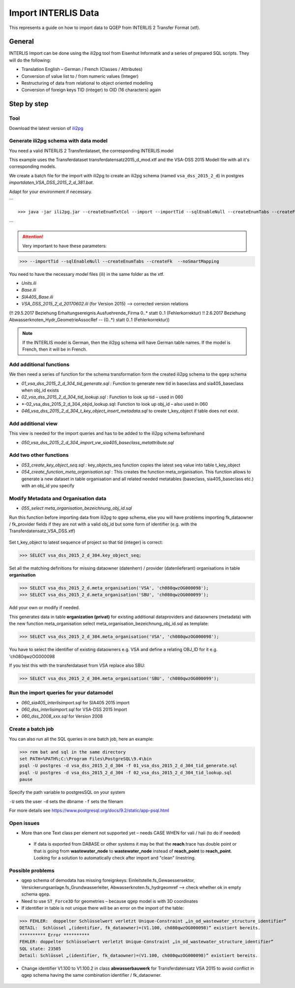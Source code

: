 Import INTERLIS Data
====================

This represents a guide on how to import data to QGEP from INTERLIS 2 Transfer Format (xtf).


General
^^^^^^^^^^^^^

INTERLIS Import can be done using the ili2pg tool from Eisenhut Informatik and a series of prepared SQL scripts. They will do the following:

* Translation English – German / French (Classes / Attributes)
* Conversion of value list to / from numeric values (Integer)
* Restructuring of data from relational to object oriented modelling
* Conversion of foreign keys TID (integer) to OID (16 characters) again

 .. figure:: images/interlisimport.jpg
 
Step by step
^^^^^^^^^^^^^

Tool
--------
Download the latest version of `ili2pg <http://eisenhutinformatik.ch/interlis/ili2pg>`_
 
 .. figure:: images/eisenhut.jpg
 
Generate ili2pg schema with data model
--------------------------------------

You need a valid INTERLIS 2 Transferdataset, the corresponding INTERLIS model

This example uses the Transferdataset transferdatensatz2015_d_mod.xtf and the VSA-DSS 2015 Modell file with all it's corresponding models.

We create a batch file for the import with ili2pg to create an ili2pg schema (named ``vsa_dss_2015_2_d``) in postgres *importdaten_VSA_DSS_2015_2_d_381.bat*.

Adapt for your environment if necessary.

```
::

>>> java -jar ili2pg.jar --createEnumTxtCol --import --importTid --sqlEnableNull --createEnumTabs --createFk  --noSmartMapping --dbdatabase qgep --dbschema vsa_dss_2015_2_d --dbusr postgres --dbpwd sjib  --log importdaten_VSA_DSS_2015_2_d_361.log transferdatensatz2015_d_mod.xtf
```

.. attention:: Very important to have these parameters: 

>>> --importTid --sqlEnableNull --createEnumTabs --createFk  --noSmartMapping

You need to have the necessary model files (ili) in the same folder as the xtf.

- *Units.ili*
- *Base.ili*
- *SIA405_Base.ili*
- *VSA_DSS_2015_2_d_20170602.ili*   (for Version 2015) –> corrected version relations 

(!! 29.5.2017 Beziehung Erhaltungsereignis.Ausfuehrende_Firma 0..* statt 0..1 (Fehlerkorrektur)
!! 2.6.2017 Beziehung Abwasserknoten_Hydr_GeometrieAssocRef -- {0..*} statt 0..1 (Fehlerkorrektur))

.. Note:: If the INTERLIS model is German, then the ili2pg schema will have German table names. If the model is French, then it will be in French.


Add additional functions
------------------------

We then need a series of function for the schema transformation form the created ili2pg schema to the ``qgep`` schema

- *01_vsa_dss_2015_2_d_304_tid_generate.sql* : Function to generate new tid in baseclass and sia405_baseclass when obj_id exists
- *02_vsa_dss_2015_2_d_304_tid_lookup.sql* : Function to look up tid – used in 060
- *-02_vsa_dss_2015_2_d_304_objid_lookup.sql: Function to look up obj_id – also used in 060 
- *046_vsa_dss_2015_2_d_304_t_key_object_insert_metadata.sql*  to create t_key_object if table does not exist.

 .. figure:: images/functions.png

Add additional view
-----------------------

This view is needed for the import queries and has to be added to the ili2pg schema beforehand

- *050_vsa_dss_2015_2_d_304_import_vw_sia405_baseclass_metattribute.sql*

Add two other functions
------------------------

- *053_create_key_object_seq.sql* : key_objects_seq function copies the latest seq value into table t_key_object
- *054_create_function_meta_organisation.sql* : This creates the function meta_organisation. This function allows to generate a new dataset in table organisation and all related needed metatables (baseclass, sia405_baseclass etc.) with an obj_id you specify

Modify Metadata and Organisation data
-------------------------------------

- *055_select meta_organisation_bezeichnung_obj_id.sql*

Run this function before importing data from ili2pg to qgep schema, else you will have problems importing fk_dataowner / fk_provider fields if they are not with a valid obj_id but some form of identifier (e.g. with the Transferdatensatz_VSA_DSS.xtf)

 .. figure:: images/set_key_object_seq.png

Set t_key_object to latest sequence of project so that tid (integer) is correct:

>>> SELECT vsa_dss_2015_2_d_304.key_object_seq;

Set all the matching definitions for missing dataowner (datenherr) / provider (datenlieferant) organisations in table **organisation**

>>> SELECT vsa_dss_2015_2_d.meta_organisation('VSA', 'ch080qwzOG000098');
>>> SELECT vsa_dss_2015_2_d.meta_organisation('SBU', 'ch080qwzOG000099');

Add your own or modify if needed.

This generates data in table **organization (privat)** for existing additional dataproviders and dataowners (metadata) with the new function meta_organisation
select meta_organisation_bezeichnung_obj_id.sql as template:

>>> SELECT vsa_dss_2015_2_d_304.meta_organisation('VSA', 'ch080qwzOG000098');

You have to select the identifier of existing dataowners e.g. VSA and define a relating OBJ_ID for it e.g. 'ch080qwzOG000098

If you test this with the transferdataset from VSA replace also SBU:

>>> SELECT vsa_dss_2015_2_d_304.meta_organisation('SBU', 'ch080qwzOG000099');


Run the import queries for your datamodel
----------------------------------------------

- *060_sia405_interlisimport.sql*  for SIA405 2015 import
- *060_dss_interlisimport.sql*  for VSA-DSS 2015 Import
- *060_dss_2008_xxx.sql* for Version 2008



Create a batch job
-------------------

You can also run all the SQL queries in one batch job, here an example:

>>> rem bat and sql in the same directory
set PATH=%PATH%;C:\Program Files\PostgreSQL\9.4\bin
psql -U postgres -d vsa_dss_2015_2_d_304 -f 01_vsa_dss_2015_2_d_304_tid_generate.sql
psql -U postgres -d vsa_dss_2015_2_d_304 -f 02_vsa_dss_2015_2_d_304_tid_lookup.sql
pause

Specify the path variable to postgresSQL on your system

``-U`` sets the user 
``-d`` sets the dbname
``-f`` sets the filenam

For more details see https://www.postgresql.org/docs/9.2/static/app-psql.html


Open issues
---------------

* More than one Text class per element not supported yet – needs CASE WHEN for vali / hali (to do if needed)

 .. figure:: images/textref.jpg

 * If data is exported from DABASE or other systems it may be that the **reach**.trace has double point or that is going from **wastewater_node** to **wastewater_node** instead of **reach_point** to **reach_point**. Looking for a solution to automatically check after import and "clean" linestring.
 
 
 
Possible problems
-------------------

* qgep schema of demodata has missing foreignkeys: Einleitstelle.fs_Gewaessersektor, Versickerungsanlage.fs_Grundwasserleiter, Abwasserknoten.fs_hydrgeomref –> check whether ok in empty schema ``qgep``.

* Need to use ``ST_Force3D`` for geometries – because qgep model is with 3D coordinates

* If identifier in table is not unique there will be an error on the import of the table:

>>> FEHLER:  doppelter Schlüsselwert verletzt Unique-Constraint „in_od_wastewater_structure_identifier“
DETAIL:  Schlüssel „(identifier, fk_dataowner)=(V1.100, ch080qwzOG000098)“ existiert bereits.
********** Error **********
FEHLER: doppelter Schlüsselwert verletzt Unique-Constraint „in_od_wastewater_structure_identifier“
SQL state: 23505
Detail: Schlüssel „(identifier, fk_dataowner)=(V1.100, ch080qwzOG000098)“ existiert bereits.

* Change identifier V1.100 to V1.100.2 in class **abwasserbauwerk** for Transferdatensatz VSA 2015 to avoid conflict in qgep schema having the same combination identifier / fk_dataowner.
 
 .. figure:: images/unique_identifier_dataowner.jpg

